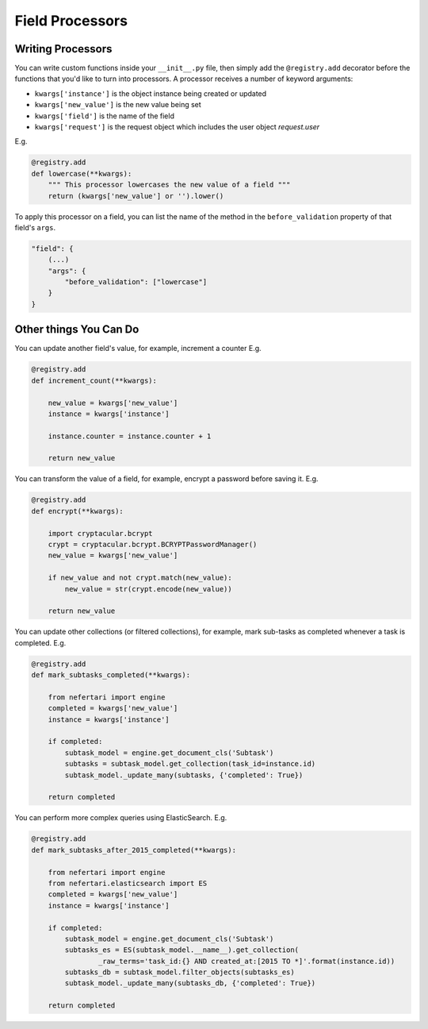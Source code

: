 Field Processors
================

Writing Processors
------------------

You can write custom functions inside your ``__init__.py`` file, then simply add the ``@registry.add`` decorator before the functions that you'd like to turn into processors. A processor receives a number of keyword arguments:

* ``kwargs['instance']`` is the object instance being created or updated
* ``kwargs['new_value']`` is the new value being set
* ``kwargs['field']`` is the name of the field
* ``kwargs['request']`` is the request object which includes the user object `request.user`

E.g.

.. code-block:: python

    @registry.add
    def lowercase(**kwargs):
        """ This processor lowercases the new value of a field """
        return (kwargs['new_value'] or '').lower()

To apply this processor on a field, you can list the name of the method in the ``before_validation`` property of that field's ``args``.

.. code-block:: json

    "field": {
        (...)
        "args": {
            "before_validation": ["lowercase"]
        }
    }

Other things You Can Do
-----------------------

You can update another field's value, for example, increment a counter E.g.

.. code-block:: python

    @registry.add
    def increment_count(**kwargs):

        new_value = kwargs['new_value']
        instance = kwargs['instance']

        instance.counter = instance.counter + 1

        return new_value


You can transform the value of a field, for example, encrypt a password before saving it. E.g.

.. code-block:: python

    @registry.add
    def encrypt(**kwargs):

        import cryptacular.bcrypt
        crypt = cryptacular.bcrypt.BCRYPTPasswordManager()
        new_value = kwargs['new_value']

        if new_value and not crypt.match(new_value):
            new_value = str(crypt.encode(new_value))

        return new_value


You can update other collections (or filtered collections), for example, mark sub-tasks as completed whenever a task is completed. E.g.

.. code-block:: python

    @registry.add
    def mark_subtasks_completed(**kwargs):

        from nefertari import engine
        completed = kwargs['new_value']
        instance = kwargs['instance']

        if completed:
            subtask_model = engine.get_document_cls('Subtask')
            subtasks = subtask_model.get_collection(task_id=instance.id)
            subtask_model._update_many(subtasks, {'completed': True})

        return completed

You can perform more complex queries using ElasticSearch. E.g.

.. code-block:: python

    @registry.add
    def mark_subtasks_after_2015_completed(**kwargs):

        from nefertari import engine
        from nefertari.elasticsearch import ES
        completed = kwargs['new_value']
        instance = kwargs['instance']

        if completed:
            subtask_model = engine.get_document_cls('Subtask')
            subtasks_es = ES(subtask_model.__name__).get_collection(
                    _raw_terms='task_id:{} AND created_at:[2015 TO *]'.format(instance.id))
            subtasks_db = subtask_model.filter_objects(subtasks_es)
            subtask_model._update_many(subtasks_db, {'completed': True})

        return completed
